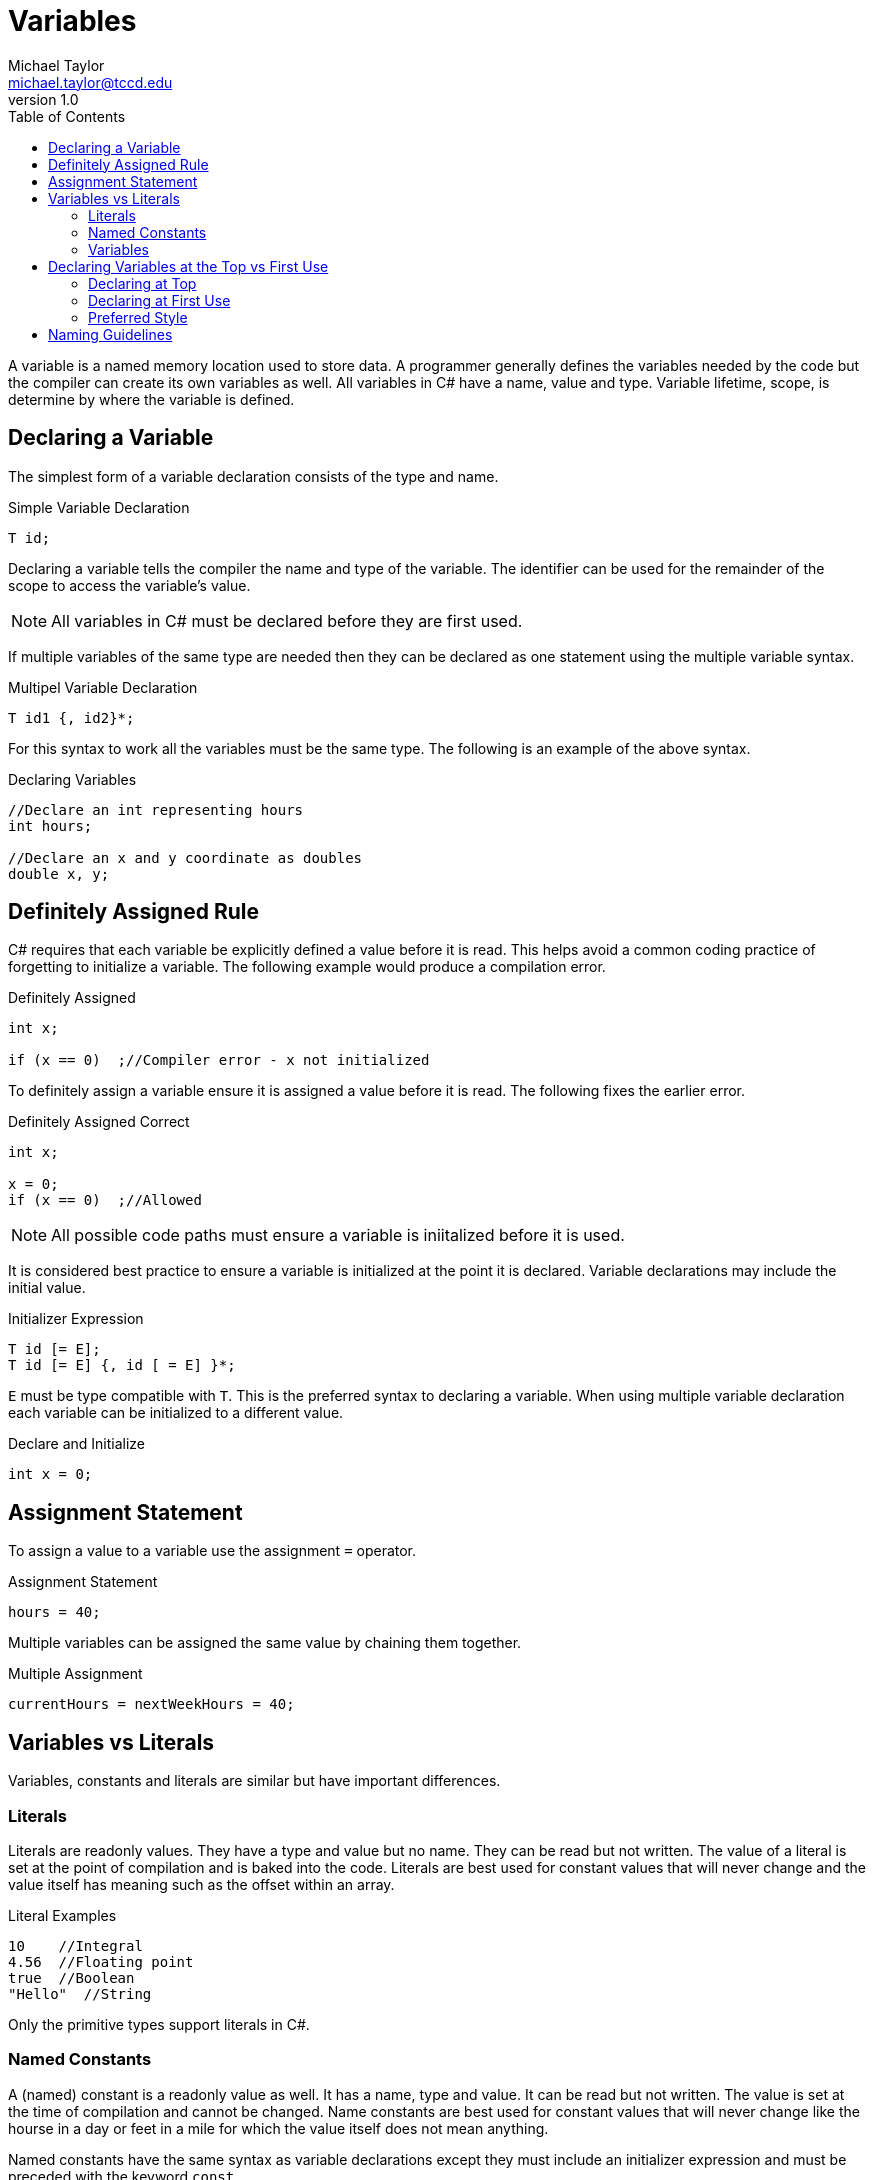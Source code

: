 = Variables
Michael Taylor <michael.taylor@tccd.edu>
v1.0
:toc:

A variable is a named memory location used to store data. A programmer generally defines the variables needed by the code but the compiler can create its own variables as well. All variables in C# have a name, value and type. Variable lifetime, scope, is determine by where the variable is defined.

== Declaring a Variable

The simplest form of a variable declaration consists of the type and name.

.Simple Variable Declaration
[source,csharp]
----
T id;
----

Declaring a variable tells the compiler the name and type of the variable. The identifier can be used for the remainder of the scope to access the variable's value. 

NOTE: All variables in C# must be declared before they are first used.

If multiple variables of the same type are needed then they can be declared as one statement using the multiple variable syntax.

.Multipel Variable Declaration
[source,csharp]
----
T id1 {, id2}*;
----

For this syntax to work all the variables must be the same type. The following is an example of the above syntax.

.Declaring Variables
[source,csharp]
----
//Declare an int representing hours
int hours;

//Declare an x and y coordinate as doubles
double x, y;
----

== Definitely Assigned Rule

C# requires that each variable be explicitly defined a value before it is read. This helps avoid a common coding practice of forgetting to initialize a variable. The following example would produce a compilation error.

.Definitely Assigned
[source,csharp]
----
int x;

if (x == 0)  ;//Compiler error - x not initialized
----

To definitely assign a variable ensure it is assigned a value before it is read. The following fixes the earlier error.

.Definitely Assigned Correct
[source,csharp]
----
int x;

x = 0;
if (x == 0)  ;//Allowed
----

NOTE: All possible code paths must ensure a variable is iniitalized before it is used.

It is considered best practice to ensure a variable is initialized at the point it is declared. Variable declarations may include the initial value.

.Initializer Expression
[source,csharp]
----
T id [= E];
T id [= E] {, id [ = E] }*;
----

`E` must be type compatible with `T`. This is the preferred syntax to declaring a variable. When using multiple variable declaration each variable can be initialized to a different value.

.Declare and Initialize
[source,csharp]
----
int x = 0;
----

== Assignment Statement

To assign a value to a variable use the assignment `=` operator.

.Assignment Statement
[source,csharp]
----
hours = 40;
----

Multiple variables can be assigned the same value by chaining them together.

.Multiple Assignment
[source,csharp]
----
currentHours = nextWeekHours = 40;
----

== Variables vs Literals

Variables, constants and literals are similar but have important differences.

=== Literals

Literals are readonly values. They have a type and value but no name. They can be read but not written. The value of a literal is set at the point of compilation and is baked into the code. Literals are best used for constant values that will never change and the value itself has meaning such as the offset within an array.

.Literal Examples
[source,csharp]
----
10    //Integral
4.56  //Floating point
true  //Boolean
"Hello"  //String
----

Only the primitive types support literals in C#.

=== Named Constants

A (named) constant is a readonly value as well. It has a name, type and value. It can be read but not written. The value is set at the time of compilation and cannot be changed. Name constants are best used for constant values that will never change like the hourse in a day or feet in a mile for which the value itself does not mean anything.

Named constants have the same syntax as variable declarations except they must include an initializer expression and must be preceded with the keyword `const`.

.Named Constant Examples
[source,csharp]
----
const int HoursInDay = 24;
const int FeetInMile = 5280;
----

=== Variables

A variable can be read or written. It has a name, type and value. The value can be set at runtime and read at any time.

.Variable Examples
[source,csharp]
----
int hoursWorked;
double payRate;
----

== Declaring Variables at the Top vs First Use

There are 2 different styles to declaring variables in a block of code: at the top of the block or on first use. 

=== Declaring at Top

This is sometimes referred to as block declarations. All variables used by a block are declared together at the top of the block.

.Declaring at Top
[source,csharp]
----
int hours;
double payRate;

//More code
hours = 40;
payRate = 12.50;
----

This style of coding makes it clear what variables are used in the block. It also makes it easy to find the declaration if needed later. 

The downside to this style is that it becomes harder to determine where in the block, if any, a variable is used. It also makes it harder to know if a variable is ready to be used inside the block as the block gets longer.

NOTE: This style of declarations was required in the early days of programming with C because of limitations on how compiler had to store data. This is no longer an issue in any language.

=== Declaring at First Use

This style of coding makes it clear when a variable is being used by declaring the variable at the point it is first needed. This almost always involves assigning a value to the variable.

.Declaring at First use
[source, csharp]
----
//Code to use hours
int hours = 40;

//Code to use pay rate
double payRate = 12.50;
----

The advantage of this style is that variables are tied to when they are used making it easier to see why a variable is being used and for what. If the code using the variable is not needed anymore then the variable can be removed as well. Another advantage of this style is type inferencing which will be discussed later.

The disadvantage of this approach is that it is harder to tell what variables are used in a block. This can be an issue if a type of the variable is unclear. It can also result in multiple variables of the same name being used if multiple blocks need the same variables.

=== Preferred Style

In C#, as with most languages, the preferred style is to declare the variable at first use. Historically the disadvantage of not being able to easily find variable declarations does not exist in modern IDEs as they provide either variable information directly in the editor or can quickly jump to declarations.

One argument for declaring at the top is that it somehow speeds up compilation or runtime behavior. This is and has never been true. Even in languages, like C#, that allow you to split up variable declarations within a block of code all variables are still grouped together at compilation to form the stack frame. There is no performance difference between either approach to declaring variables.

== Naming Guidelines

The following guidelines apply to naming variables.

* USE descriptive names to describe what is being stored in a variable.
* USE a singular noun for the identifier such as `firstName` or `payRate` unless the value has a plural context such as `hours`.
* USE camel casing for variable names unless otherwise specified later.
* DO declare the variable as close to the point it is needed as possible.
* DO use an initializer expression to initialize the variable.
* DO prefer declaring variables at the point they are used.
